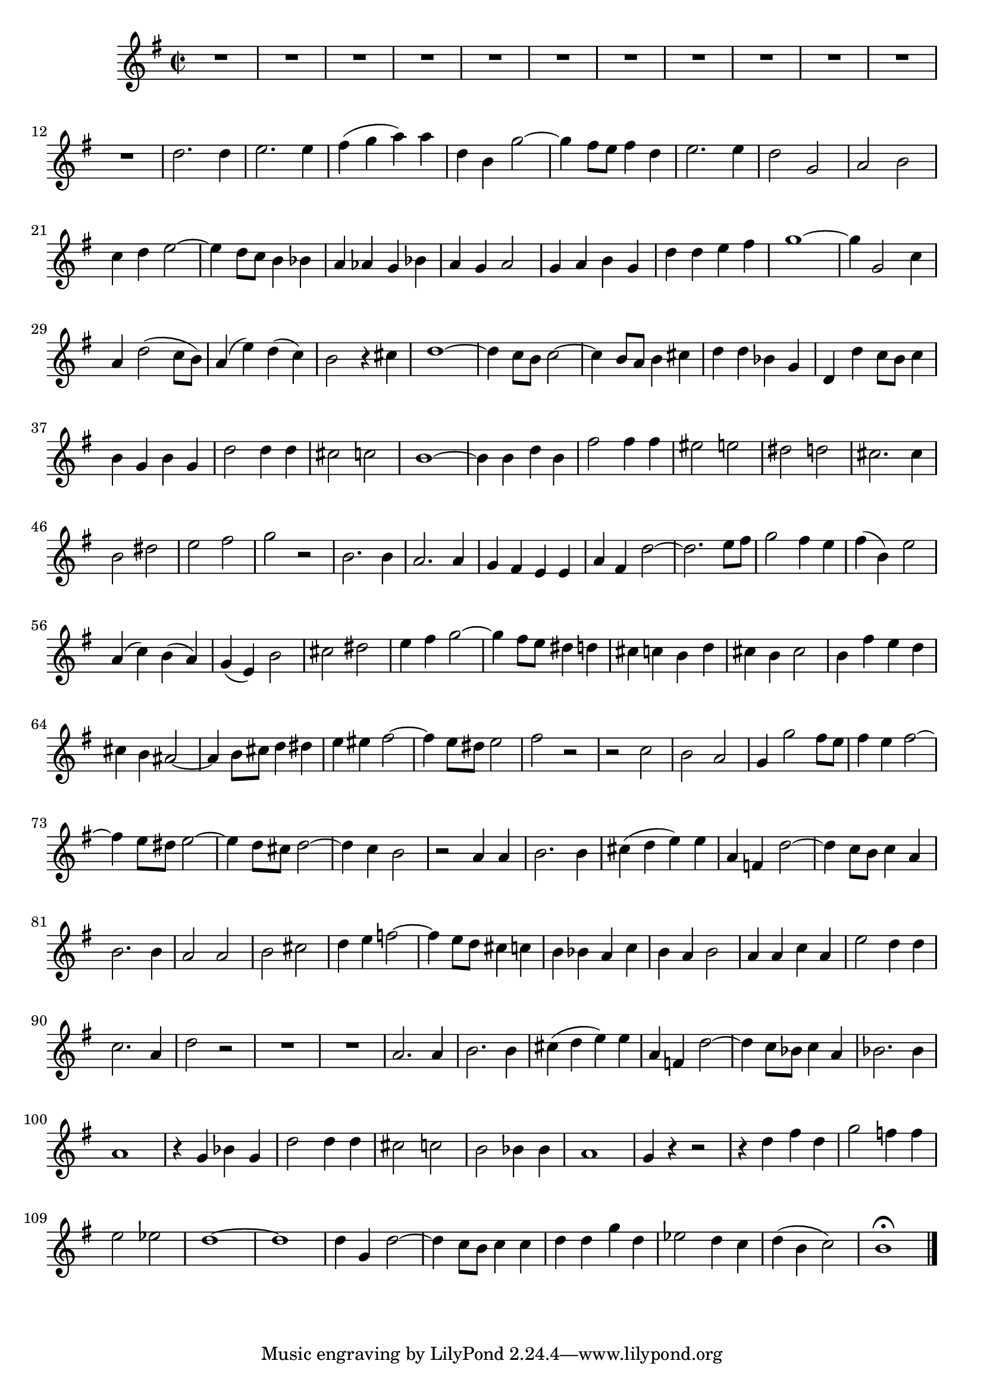 \relative c' {
  \key g \major
  \time 2/2
  \autoBeamOff
  
  R1*12
  d'2. d4
  e2. e4
  fis( g a) a
  d, b g'2 ~
  g4 fis8[ e] fis4 d
  e2. e4
  d2 g,
  a b
  c4 d e2 ~
  e4 d8[ c] b4 bes
  a as g bes
  a g a2
  g4 a b g
  d' d e fis
  g1 ~
  g4 g,2 c4
  a d2( c8[ b])
  a4( e') d( c)
  b2 r4 cis
  d1 ~
  d4 c8[ b] c2 ~
  c4 b8[ a] b4 cis
  d d bes g
  d d' c8[ b] c4
  b g b g
  d'2 d4 d
  cis2 c
  b1 ~
  b4 b d b
  fis'2 fis4 fis
  eis2 e
  dis d
  cis2. cis4
  b2 dis
  e fis
  g r
  b,2. b4
  a2. a4
  g fis e e
  a fis d'2 ~
  d2. e8[ fis]
  g2 fis4 e
  fis( b,) e2
  a,4( c) b( a)
  g( e) b'2
  cis dis
  e4 fis g2 ~
  g4 fis8[ e] dis4 d
  cis c b d
  cis b cis2
  b4 fis' e d
  cis b ais2 ~
  ais4 b8[ cis] d4 dis
  e eis fis2 ~
  fis4 e8[ dis] e2
  fis r
  r c
  b a
  g4 g'2 fis8[ e]
  fis4 e fis2 ~
  fis4 e8[ dis] e2 ~
  e4 d8[ cis] d2 ~
  d4 c b2
  r a4 a
  b2. b4
  cis( d e) e
  a, f d'2 ~
  d4 c8[ b] c4 a
  b2. b4
  a2 a 
  b cis
  d4 e f2 ~
  f4 e8[ d] cis4 c
  b bes a c
  b a b2
  a4 a c a
  e'2 d4 d
  c2. a4
  d2 r
  R1*2
  a2. a4
  b2. b4
  cis( d e) e
  a, f d'2 ~
  d4 c8[ bes] c4 a
  bes2. bes4
  a1
  r4 g bes g
  d'2 d4 d
  cis2 c
  b bes4 bes
  a1
  g4 r r2
  r4 d' fis d
  g2 f4 f
  e2 es
  d1 ~
  d1
  d4 g, d'2 ~
  d4 c8[ b] c4 c
  d d g d
  es2 d4 c
  d( b c2)
  b1\fermata
  \bar "|."
}